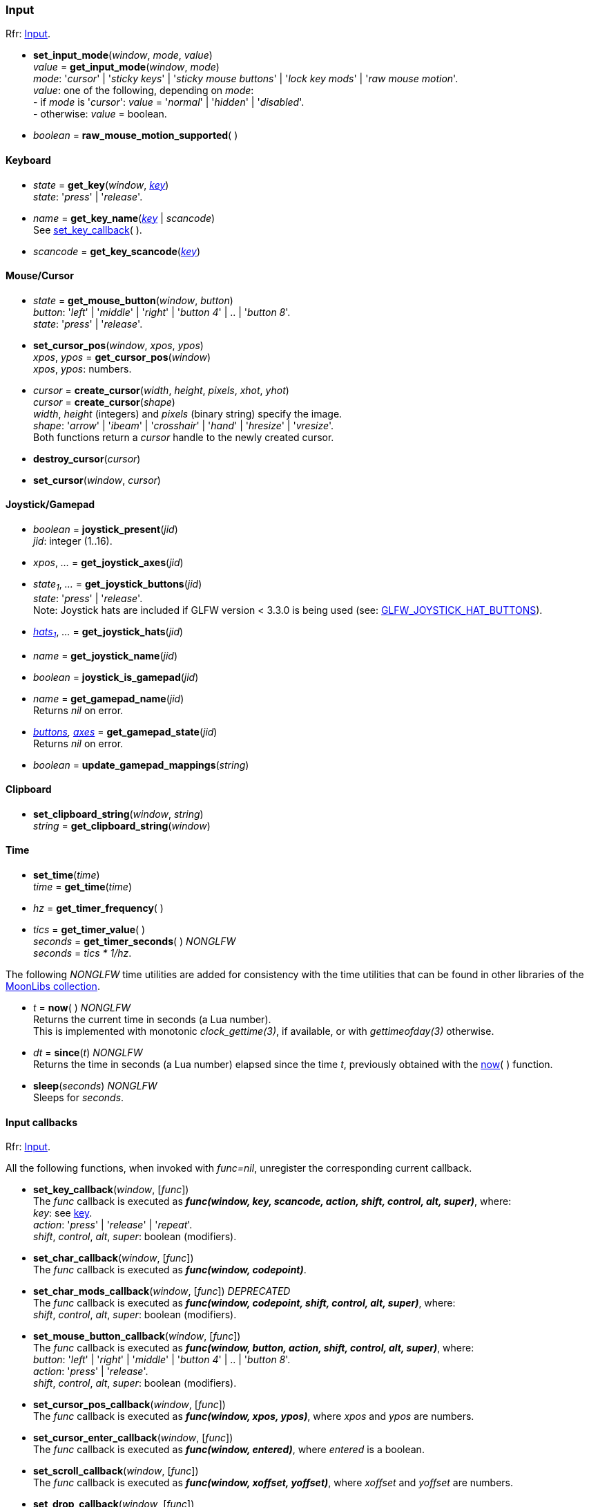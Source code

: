 
=== Input

[small]#Rfr: link:http://www.glfw.org/docs/latest/group__input.html[Input].#

[[set_input_mode]]
* *set_input_mode*(_window_, _mode_, _value_) +
_value_ = *get_input_mode*(_window_, _mode_) +
[small]#_mode_: '_cursor_' | '_sticky keys_' | '_sticky mouse buttons_' | '_lock key mods_' | '_raw mouse motion_'. +
_value_: one of the following, depending on _mode_: +
pass:[-] if _mode_ is '_cursor_': _value_ = '_normal_' | '_hidden_' | '_disabled_'. +
pass:[-] otherwise: _value_ = boolean.#

[[raw_mouse_motion_supported]]
* _boolean_ = *raw_mouse_motion_supported*(&nbsp;)

==== Keyboard

[[get_key]]
* _state_ = *get_key*(_window_, <<enums_key, _key_>>) +
[small]#_state_: '_press_' | '_release_'.#

[[get_key_name]]
* _name_ = *get_key_name*(<<enums_key, _key_>> | _scancode_) +
[small]#See <<set_key_callback, set_key_callback>>(&nbsp;).#

[[get_key_scancode]]
* _scancode_ = *get_key_scancode*(<<enums_key, _key_>>)

==== Mouse/Cursor

[[get_mouse_button]]
* _state_ = *get_mouse_button*(_window_, _button_) +
[small]#_button_: '_left_' | '_middle_' | '_right_' | '_button 4_' | .. | '_button 8_'. +
_state_: '_press_' | '_release_'.#

[[set_cursor_pos]]
* *set_cursor_pos*(_window_, _xpos_, _ypos_) +
_xpos_, _ypos_ = *get_cursor_pos*(_window_) +
[small]#_xpos_, _ypos_: numbers.#

[[create_cursor]]
* _cursor_ = *create_cursor*(_width_, _height_, _pixels_, _xhot_, _yhot_) +
_cursor_ = *create_cursor*(_shape_) +
[small]#_width_, _height_ (integers) and _pixels_ (binary string) specify the image. +
_shape_: '_arrow_' | '_ibeam_' | '_crosshair_' | '_hand_' | '_hresize_' | '_vresize_'. +
Both functions return a _cursor_ handle to the newly created cursor.#

[[destroy_cursor]]
* *destroy_cursor*(_cursor_)

[[set_cursor]]
* *set_cursor*(_window_, _cursor_)

==== Joystick/Gamepad

[[joystick_present]]
* _boolean_ = *joystick_present*(_jid_) +
[small]#_jid_: integer (1..16).# +

[[joystick_axes]]
* _xpos_, _..._  = *get_joystick_axes*(_jid_)

[[get_joystick_buttons]]
* _state~1~_, _..._ = *get_joystick_buttons*(_jid_) +
[small]#_state_: '_press_' | '_release_'. +
Note: Joystick hats are included if GLFW version &lt; 3.3.0 is being used
(see: link:https://www.glfw.org/docs/latest/intro_guide.html#GLFW_JOYSTICK_HAT_BUTTONS[GLFW_JOYSTICK_HAT_BUTTONS]).#

[[get_joystick_hats]]
* _<<joystickhat, hats~1~>>_, _..._  = *get_joystick_hats*(_jid_)

[[get_joystick_name]]
* _name_ = *get_joystick_name*(_jid_)

[[joystick_is_gamepad]]
* _boolean_ = *joystick_is_gamepad*(_jid_)

[[get_gamepad_name]]
* _name_ = *get_gamepad_name*(_jid_) +
[small]#Returns _nil_ on error.#

[[get_gamepad_state]]
* _<<gamepadbuttons, buttons>>, <<gamepadaxes, axes>>_ = *get_gamepad_state*(_jid_) +
[small]#Returns _nil_ on error.#

[[update_gamepad_mappings]]
* _boolean_ = *update_gamepad_mappings*(_string_)

==== Clipboard

[[set_clipboard_string]]
* *set_clipboard_string*(_window_, _string_) +
_string_ = *get_clipboard_string*(_window_)

==== Time

[[set_time]]
* *set_time*(_time_) +
_time_ = *get_time*(_time_)

[[get_timer_frequency]]
[[get_timer_value]]
* _hz_ = *get_timer_frequency*( ) +
* _tics_ = *get_timer_value*( ) +
_seconds_ = *get_timer_seconds*( ) _NONGLFW_ +
[small]#_seconds_ = _tics * 1/hz_.#

The following _NONGLFW_ time utilities are added for consistency
with the time utilities that can be found in other libraries of the
https://github.com/stetre/moonlibs[MoonLibs collection].

[[now]]
* _t_ = *now*(&nbsp;) _NONGLFW_ +
[small]#Returns the current time in seconds (a Lua number). +
This is implemented with monotonic _clock_gettime(3)_, if available, or
with _gettimeofday(3)_ otherwise.#

[[since]]
* _dt_ = *since*(_t_) _NONGLFW_ +
[small]#Returns the time in seconds (a Lua number) elapsed since the time _t_,
previously obtained with the <<now, now>>(&nbsp;) function.#

[[sleep]]
* *sleep*(_seconds_) _NONGLFW_ +
[small]#Sleeps for _seconds_.#

==== Input callbacks

[small]#Rfr: link:http://www.glfw.org/docs/latest/group__input.html[Input].#

All the following functions, when invoked with _func=nil_, unregister the corresponding current callback.

[[set_key_callback]]
* *set_key_callback*(_window_, [_func_]) +
[small]#The _func_ callback is executed as 
*_func(window, key, scancode, action, shift, control, alt, super)_*, where: +
_key_: see <<enums_key, key>>. +
_action_: '_press_' | '_release_' | '_repeat_'. +
_shift_, _control_, _alt_, _super_: boolean (modifiers).#

[[set_char_callback]]
* *set_char_callback*(_window_, [_func_]) +
[small]#The _func_ callback is executed as *_func(window, codepoint)_*.#

[[set_char_mods_callback]]
* *set_char_mods_callback*(_window_, [_func_]) _DEPRECATED_ +
[small]#The _func_ callback is executed as 
*_func(window, codepoint, shift, control, alt, super)_*, where: +
_shift_, _control_, _alt_, _super_: boolean (modifiers).#

[[set_mouse_button_callback]]
* *set_mouse_button_callback*(_window_, [_func_]) +
[small]#The _func_ callback is executed as
*_func(window, button, action, shift, control, alt, super)_*, where: +
_button_: '_left_' | '_right_' | '_middle_' | '_button 4_' | .. | '_button 8_'. +
_action_: '_press_' | '_release_'. +
_shift_, _control_, _alt_, _super_: boolean (modifiers).#

[[set_cursor_pos_callback]]
* *set_cursor_pos_callback*(_window_, [_func_]) +
[small]#The _func_ callback is executed as *_func(window, xpos, ypos)_*, where _xpos_
and _ypos_ are numbers.#

[[set_cursor_enter_callback]]
* *set_cursor_enter_callback*(_window_, [_func_]) +
[small]#The _func_ callback is executed as *_func(window, entered)_*, where 
_entered_ is a boolean.#

[[set_scroll_callback]]
* *set_scroll_callback*(_window_, [_func_]) +
[small]#The _func_ callback is executed as *_func(window, xoffset, yoffset)_*, where 
_xoffset_ and _yoffset_ are numbers.#

[[set_drop_callback]]
* *set_drop_callback*(_window_, [_func_]) +
[small]#The _func_ callback is executed as *_func(window, path, ...)_*, where
_path_ is a string (and any subsequent argument too).#

[[set_joystick_callback]]
* *set_joystick_callback*([_func_]) +
[small]#The _func_ callback is executed as *_func(jid, event)_*, where: +
_jid_: integer (1..16), +
_event_: '_connected_' | '_disconnected_'.#

